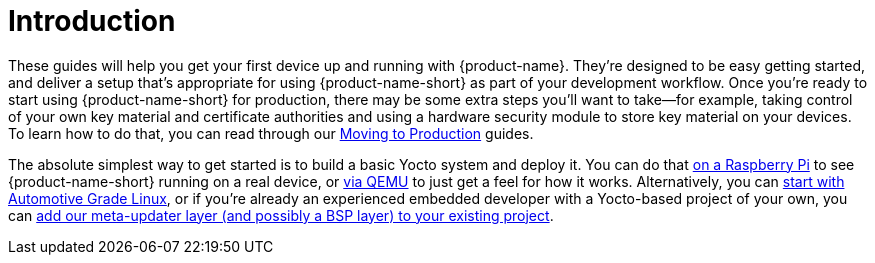 = Introduction
:page-layout: page
:page-categories: [quickstarts]
:page-date: 2018-02-08 17:35:40
:page-order: 1
:icons: font

These guides will help you get your first device up and running with {product-name}. They're designed to be easy getting started, and deliver a setup that's appropriate for using {product-name-short} as part of your development workflow. Once you're ready to start using {product-name-short} for production, there may be some extra steps you'll want to take--for example, taking control of your own key material and certificate authorities and using a hardware security module to store key material on your devices. To learn how to do that, you can read through our link:../prod/prod-intro.html[Moving to Production] guides.

The absolute simplest way to get started is to build a basic Yocto system and deploy it. You can do that link:../quickstarts/raspberry-pi.html[on a Raspberry Pi] to see {product-name-short} running on a real device, or link:../quickstarts/qemuvirtualbox.html[via QEMU] to just get a feel for how it works. Alternatively, you can link:../quickstarts/automotive-grade-linux.html[start with Automotive Grade Linux], or if you're already an experienced embedded developer with a Yocto-based project of your own, you can link:../quickstarts/adding-ats-garage-updating-to-an-existing-yocto-project.html[add our meta-updater layer (and possibly a BSP layer) to your existing project].
